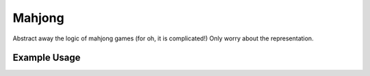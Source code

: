 Mahjong
-------

Abstract away the logic of mahjong games (for oh, it is complicated!)
Only worry about the representation.

Example Usage
=============

.. code-block:: python
    >>> game = mahjong.Game()
